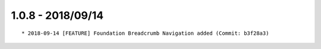 

1.0.8 - 2018/09/14
------------------

::

	* 2018-09-14 [FEATURE] Foundation Breadcrumb Navigation added (Commit: b3f28a3)